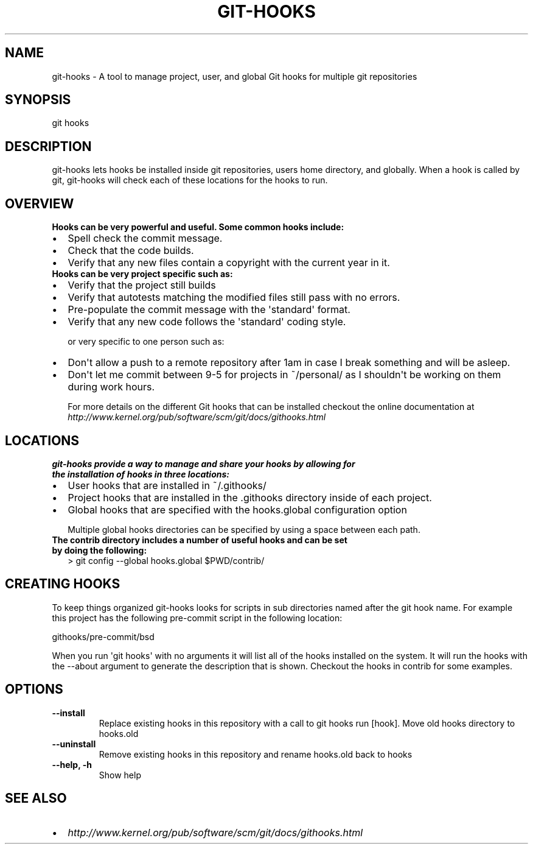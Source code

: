 .TH GIT-HOOKS  "" "" ""
.SH NAME
git-hooks \- A tool to manage project, user, and global Git hooks for multiple git repositories
.\" Man page generated from reStructuredText.
.
.SH SYNOPSIS
.INDENT 0.0
.INDENT 3.5
git hooks
.UNINDENT
.UNINDENT
.SH DESCRIPTION
.sp
git\-hooks lets hooks be installed inside git repositories, users home directory, and globally.  When a hook is called by git, git\-hooks will check each of these locations for the hooks to run.
.SH OVERVIEW
.INDENT 0.0
.TP
.B Hooks can be very powerful and useful.  Some common hooks include:
.INDENT 7.0
.IP \(bu 2
Spell check the commit message.
.IP \(bu 2
Check that the code builds.
.IP \(bu 2
Verify that any new files contain a copyright with the current year in it.
.UNINDENT
.TP
.B Hooks can be very project specific such as:
.INDENT 7.0
.IP \(bu 2
Verify that the project still builds
.IP \(bu 2
Verify that autotests matching the modified files still pass with no errors.
.IP \(bu 2
Pre\-populate the commit message with the \(aqstandard\(aq format.
.IP \(bu 2
Verify that any new code follows the \(aqstandard\(aq coding style.
.UNINDENT
.UNINDENT
.sp
or very specific to one person such as:
.INDENT 0.0
.INDENT 3.5
.INDENT 0.0
.IP \(bu 2
Don\(aqt allow a push to a remote repository after 1am in case I break something and will be asleep.
.IP \(bu 2
Don\(aqt let me commit between 9\-5 for projects in ~/personal/ as I shouldn\(aqt be working on them during work hours.
.UNINDENT
.UNINDENT
.UNINDENT
.sp
For more details on the different Git hooks that can be installed checkout the online documentation at \fI\%http://www.kernel.org/pub/software/scm/git/docs/githooks.html\fP
.SH LOCATIONS
.INDENT 0.0
.TP
.B git\-hooks provide a way to manage and share your hooks by allowing for the installation of hooks in three locations:
.INDENT 7.0
.IP \(bu 2
User hooks that are installed in ~/.githooks/
.IP \(bu 2
Project hooks that are installed in the .githooks directory inside of each project.
.IP \(bu 2
Global hooks that are specified with the hooks.global configuration option
.sp
Multiple global hooks directories can be specified by using a space between each path.
.UNINDENT
.TP
.B The contrib directory includes a number of useful hooks and can be set by doing the following:
> git config \-\-global hooks.global $PWD/contrib/
.UNINDENT
.SH CREATING HOOKS
.sp
To keep things organized git\-hooks looks for scripts in sub directories named after the git hook name.  For example this project has the following pre\-commit script in the following location:
.sp
githooks/pre\-commit/bsd
.sp
When you run \(aqgit hooks\(aq with no arguments it will list all of the hooks installed on the system.  It will run the hooks with the \-\-about argument to generate the description that is shown.  Checkout the hooks in contrib for some examples.
.SH OPTIONS
.INDENT 0.0
.TP
.B \-\-install
Replace existing hooks in this repository with a call to git hooks run [hook].  Move old hooks directory to hooks.old
.TP
.B \-\-uninstall
Remove existing hooks in this repository and rename hooks.old back to hooks
.TP
.B \-\-help,  \-h
Show help
.UNINDENT
.SH SEE ALSO
.INDENT 0.0
.INDENT 3.5
.INDENT 0.0
.IP \(bu 2
\fI\%http://www.kernel.org/pub/software/scm/git/docs/githooks.html\fP
.UNINDENT
.UNINDENT
.UNINDENT
.\" Generated by docutils manpage writer.
.

